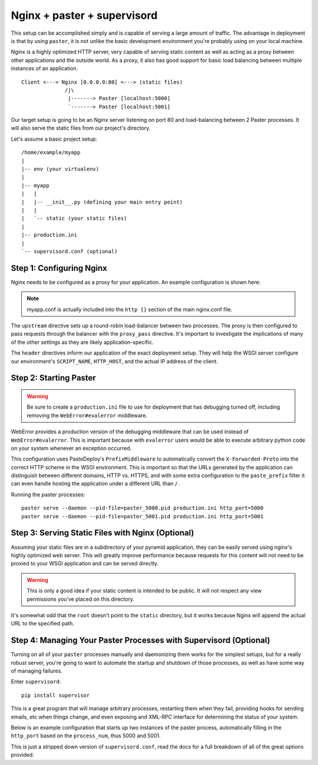 Nginx + paster + supervisord
++++++++++++++++++++++++++++

This setup can be accomplished simply and is capable of serving a large amount
of traffic. The advantage in deployment is that by using ``paster``, it is not
unlike the basic development environment you're probably using on your local
machine.

Nginx is a highly optimized HTTP server, very capable of serving static
content as well as acting as a proxy between other applications and the
outside world. As a proxy, it also has good support for basic load balancing
between multiple instances of an application.

::

    Client <---> Nginx [0.0.0.0:80] <---> (static files)
                  /|\
                   |-------> Paster [localhost:5000]
                   `-------> Paster [localhost:5001]

Our target setup is going to be an Nginx server listening on port 80 and
load-balancing between 2 Paster processes. It will also serve the static files
from our project's directory.

Let's assume a basic project setup::

    /home/example/myapp
    |
    |-- env (your virtualenv)
    |
    |-- myapp
    |   |
    |   |-- __init__.py (defining your main entry point)
    |   |
    |   `-- static (your static files)
    |
    |-- production.ini
    |
    `-- supervisord.conf (optional)


Step 1: Configuring Nginx
=========================

Nginx needs to be configured as a proxy for your application. An example
configuration is shown here:

.. code-block:: ini
    :linenos:

    # nginx.conf

    user www-data;
    worker_processes 4;
    pid /var/run/nginx.pid;

    events {
        worker_connections 1024;
        # multi_accept on;
    }

    http {

        ##
        # Basic Settings
        ##

        sendfile on;
        tcp_nopush on;
        tcp_nodelay on;
        keepalive_timeout 65;
        types_hash_max_size 2048;
        # server_tokens off;

        # server_names_hash_bucket_size 64;
        # server_name_in_redirect off;

        include /etc/nginx/mime.types;
        default_type application/octet-stream;

        ##
        # Logging Settings
        ##

        access_log /var/log/nginx/access.log;
        error_log /var/log/nginx/error.log;

        ##
        # Gzip Settings
        ##

        gzip on;
        gzip_disable "msie6";

        ##
        # Virtual Host Configs
        ##

        server {
            server_name _;
            return 444;
        }

        include /etc/nginx/conf.d/*.conf;
        include /etc/nginx/sites-enabled/*;
    }

.. code-block:: ini
    :linenos:

    # myapp.conf

    upstream myapp-site {
        server 127.0.0.1:5000;
        server 127.0.0.1:5001;
    }

    server {
        server_name  example.com;

        access_log  /home/example/env/access.log;

        location / {
            proxy_set_header        Host $host;
            proxy_set_header        X-Real-IP $remote_addr;
            proxy_set_header        X-Forwarded-For $proxy_add_x_forwarded_for;
            proxy_set_header        X-Forwarded-Proto $scheme;

            client_max_body_size    10m;
            client_body_buffer_size 128k;
            proxy_connect_timeout   60s;
            proxy_send_timeout      90s;
            proxy_read_timeout      90s;
            proxy_buffering         off;
            proxy_temp_file_write_size 64k;
            proxy_pass http://myapp-site;
            proxy_redirect          off;
        }
    }

.. note:: myapp.conf is actually included into the ``http {}`` section of the
    main nginx.conf file.

The ``upstream`` directive sets up a round-robin load-balancer between two
processes. The proxy is then configured to pass requests through the balancer
with the ``proxy_pass`` directive. It's important to investigate the
implications of many of the other settings as they are likely
application-specific.

The ``header`` directives inform our application of the exact deployment
setup. They will help the WSGI server configure our environment's
``SCRIPT_NAME``, ``HTTP_HOST``, and the actual IP address of the client.

Step 2: Starting Paster
=======================

.. warning:: Be sure to create a ``production.ini`` file to use for
    deployment that has debugging turned off, including removing the
    ``WebError#evalerror`` middleware.

WebError provides a production version of the debugging middleware that can be
used instead of ``WebError#evalerror``. This is important because with
``evalerror`` users would be able to execute arbitrary python code on your
system whenever an exception occurred.

This configuration uses PasteDeploy's ``PrefixMiddleware`` to automatically
convert the ``X-Forwarded-Proto`` into the correct HTTP scheme in the WSGI
environment. This is important so that the URLs generated by the application
can distinguish between different domains, HTTP vs. HTTPS, and with some
extra configuration to the ``paste_prefix`` filter it can even handle
hosting the application under a different URL than ``/``.

.. code-block:: ini
    :linenos:

    #---------- App Configuration ----------
    [app:myapp]
    use = egg:myapp#main
    reload_templates = false
    debug_authorization = false
    debug_notfound = false
    debug_templates = false
    default_locale_name = en

    #---------- Pipeline Configuration ----------
    [filter:paste_prefix]
    use = egg:PasteDeploy#prefix

    [filter:weberror]
    use = egg:WebError#error_catcher
    debug = false
    error_email = support@example.com
    from_address = paster@example.com

    [pipeline:main]
    pipeline =
        paste_prefix
        weberror
        myapp

    #---------- Server Configuration ----------
    [server:main]
    host = 127.0.0.1
    port = %(http_port)s

    use = egg:PasteScript#cherrypy
    numthreads = 10
    timeout = 180
    request_queue_size = 200

    #---------- Logging Configuration ----------
    # ...

Running the paster processes::

    paster serve --daemon --pid-file=paster_5000.pid production.ini http_port=5000
    paster serve --daemon --pid-file=paster_5001.pid production.ini http_port=5001

Step 3: Serving Static Files with Nginx (Optional)
==================================================

Assuming your static files are in a subdirectory of your pyramid application,
they can be easily served using nginx's highly optimized web server. This will
greatly improve performance because requests for this content will not need to
be proxied to your WSGI application and can be served directly.

.. warning:: This is only a good idea if your static content is intended
    to be public. It will not respect any view permissions you've placed on
    this directory.

.. code-block:: ini
    :linenos:

    ...

    location / {
        # all of your proxy configuration
    }

    location /static {
        root                    /home/example/myapp/myapp;
        expires                 30d;
        add_header              Cache-Control public;
        access_log              off;
    }

It's somewhat odd that the ``root`` doesn't point to the ``static`` directory,
but it works because Nginx will append the actual URL to the specified path.

Step 4: Managing Your Paster Processes with Supervisord (Optional)
==================================================================

Turning on all of your ``paster`` processes manually and daemonizing them
works for the simplest setups, but for a really robust server, you're going
to want to automate the startup and shutdown of those processes, as well as
have some way of managing failures.

Enter ``supervisord``::

    pip install supervisor

This is a great program that will manage arbitrary processes, restarting them
when they fail, providing hooks for sending emails, etc when things change,
and even exposing and XML-RPC interface for determining the status of your
system.

Below is an example configuration that starts up two instances of the paster
process, automatically filling in the ``http_port`` based on the
``process_num``, thus 5000 and 5001.

This is just a stripped down version of ``supervisord.conf``, read the docs
for a full breakdown of all of the great options provided.

.. code-block:: ini
    :linenos:

    [unix_http_server]
    file=%(here)s/env/supervisor.sock

    [supervisord]
    pidfile=%(here)s/env/supervisord.pid
    logfile=%(here)s/env/supervisord.log
    logfile_maxbytes=50MB
    logfile_backups=10
    loglevel=info
    nodaemon=false
    minfds=1024
    minprocs=200

    [rpcinterface:supervisor]
    supervisor.rpcinterface_factory = supervisor.rpcinterface:make_main_rpcinterface

    [supervisorctl]
    serverurl=unix://%(here)s/env/supervisor.sock

    [program:myapp]
    command=%(here)s/env/bin/paster serve %(here)s/production.ini http_port=50%(process_num)02d
    process_name=%(program_name)s-%(process_num)01d
    numprocs=2
    numprocs_start=0
    redirect_stderr=true
    stdout_logfile=%(here)s/env/%(program_name)s-%(process_num)01d.log
